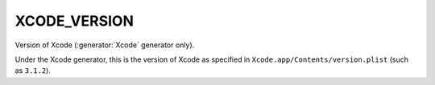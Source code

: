 XCODE_VERSION
-------------

Version of Xcode (:generator:`Xcode` generator only).

Under the Xcode generator, this is the version of Xcode as specified
in ``Xcode.app/Contents/version.plist`` (such as ``3.1.2``).
